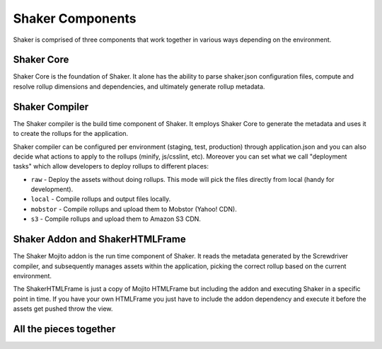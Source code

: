 
========
Shaker Components
========

Shaker is comprised of three components that work together in various ways depending on the environment.

Shaker Core
###############
.. image:: images/shaker_core.png
   :scale: 80%
Shaker Core is the foundation of Shaker. It alone has the ability to parse shaker.json configuration files, compute and resolve rollup dimensions and dependencies, and ultimately generate rollup metadata.

Shaker Compiler
##########

.. image:: images/shaker_compiler.png
   :scale: 80%

The Shaker compiler is the build time component of Shaker. It employs Shaker Core to generate the metadata and uses it to create the rollups for the application.

Shaker compiler can be configured per environment (staging, test, production) through application.json and you can also decide what actions to apply to the rollups (minify, js/csslint, etc). Moreover you can set what we call "deployment tasks" which allow developers to deploy rollups to different places:

- ``raw`` - Deploy the assets without doing rollups. This mode will pick the files directly from local (handy for development).

- ``local`` - Compile rollups and output files locally.

- ``mobstor`` - Compile rollups and upload them to Mobstor (Yahoo! CDN).

- ``s3`` - Compile rollups and upload them to Amazon S3 CDN.


Shaker Addon and ShakerHTMLFrame
##########

.. image:: images/shaker_addon.png
   :scale: 80%

The Shaker Mojito addon is the run time component of Shaker. It reads the metadata generated by the Screwdriver compiler, and subsequently manages assets within the application, picking the correct rollup based on the current environment. 

The ShakerHTMLFrame is just a copy of Mojito HTMLFrame but including the addon and executing Shaker in a specific point in time.
If you have your own HTMLFrame you just have to include the addon dependency and execute it before the assets get pushed throw the view.


All the pieces together
##########